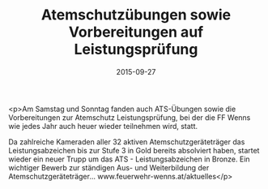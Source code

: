 #+TITLE: Atemschutzübungen sowie Vorbereitungen auf Leistungsprüfung
#+DATE: 2015-09-27
#+FACEBOOK_URL: https://facebook.com/ffwenns/posts/967511323323993

<p>Am Samstag und Sonntag fanden auch ATS-Übungen sowie die Vorbereitungen zur Atemschutz Leistungsprüfung, bei der die FF Wenns wie jedes Jahr auch heuer wieder teilnehmen wird, statt.

Da zahlreiche Kameraden aller 32 aktiven Atemschutzgeräteträger das Leistungsabzeichen bis zur Stufe 3 in Gold bereits absolviert haben, startet wieder ein neuer Trupp um das ATS - Leistungsabzeichen in Bronze. Ein wichtiger Bewerb zur ständigen Aus- und Weiterbildung der Atemschutzgeräteträger... www.feuerwehr-wenns.at/aktuelles</p>
